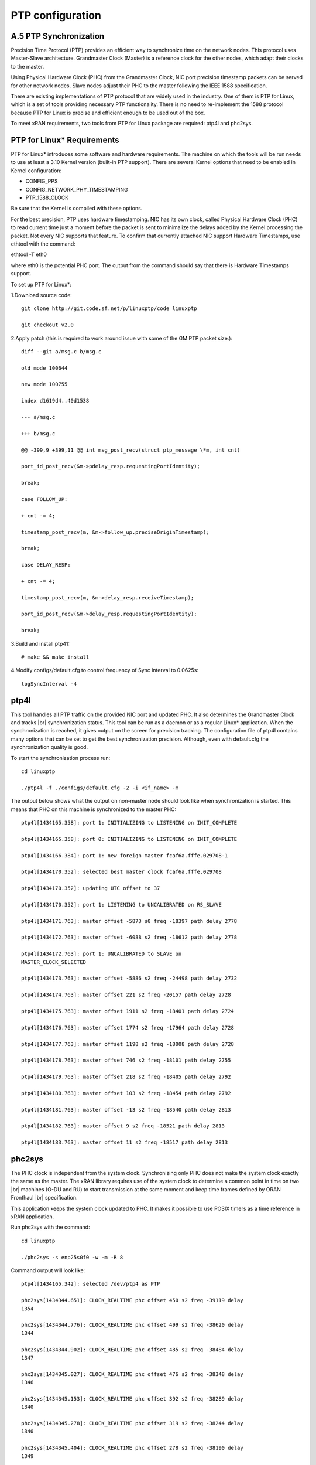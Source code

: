 ..    Copyright (c) 2019 Intel
..
..  Licensed under the Apache License, Version 2.0 (the "License");
..  you may not use this file except in compliance with the License.
..  You may obtain a copy of the License at
..
..      http://www.apache.org/licenses/LICENSE-2.0
..
..  Unless required by applicable law or agreed to in writing, software
..  distributed under the License is distributed on an "AS IS" BASIS,
..  WITHOUT WARRANTIES OR CONDITIONS OF ANY KIND, either express or implied.
..  See the License for the specific language governing permissions and
..  limitations under the License.

.. |br| raw:: html

   <br />
   
PTP configuration
=================

A.5 PTP Synchronization
-----------------------
Precision Time Protocol (PTP) provides an efficient way to synchronize
time on the network nodes. This protocol uses Master-Slave architecture.
Grandmaster Clock (Master) is a reference clock for the other nodes,
which adapt their clocks to the master.

Using Physical Hardware Clock (PHC) from the Grandmaster Clock, NIC port
precision timestamp packets can be served for other network nodes. Slave
nodes adjust their PHC to the master following the IEEE 1588
specification.

There are existing implementations of PTP protocol that are widely used
in the industry. One of them is PTP for Linux, which is a set of tools
providing necessary PTP functionality. There is no need to re-implement
the 1588 protocol because PTP for Linux is precise and efficient enough
to be used out of the box.

To meet xRAN requirements, two tools from PTP for Linux package are
required: ptp4l and phc2sys.

PTP for Linux\* Requirements
----------------------------

PTP for Linux\* introduces some software and hardware requirements. The
machine on which the tools will be run needs to use at least a 3.10
Kernel version (built-in PTP support). There are several Kernel options
that need to be enabled in Kernel configuration:

-  CONFIG_PPS

-  CONFIG_NETWORK_PHY_TIMESTAMPING

-  PTP_1588_CLOCK

Be sure that the Kernel is compiled with these options.

For the best precision, PTP uses hardware timestamping. NIC has its own
clock, called Physical Hardware Clock (PHC) to read current time just a
moment before the packet is sent to minimalize the delays added by the
Kernel processing the packet. Not every NIC supports that feature. To
confirm that currently attached NIC support Hardware Timestamps, use
ethtool with the command:

ethtool -T eth0

where eth0 is the potential PHC port. The output from the command should
say that there is Hardware Timestamps support.

To set up PTP for Linux*:

1.Download source code::

    git clone http://git.code.sf.net/p/linuxptp/code linuxptp
    
    git checkout v2.0
    
2.Apply patch (this is required to work around issue with some of the
GM PTP packet size.)::

    diff --git a/msg.c b/msg.c
    
    old mode 100644
    
    new mode 100755
    
    index d1619d4..40d1538
    
    --- a/msg.c
    
    +++ b/msg.c
    
    @@ -399,9 +399,11 @@ int msg_post_recv(struct ptp_message \*m, int cnt)
    
    port_id_post_recv(&m->pdelay_resp.requestingPortIdentity);
    
    break;
    
    case FOLLOW_UP:
    
    + cnt -= 4;
    
    timestamp_post_recv(m, &m->follow_up.preciseOriginTimestamp);
    
    break;
    
    case DELAY_RESP:
    
    + cnt -= 4;
    
    timestamp_post_recv(m, &m->delay_resp.receiveTimestamp);
    
    port_id_post_recv(&m->delay_resp.requestingPortIdentity);
    
    break;

3.Build and install ptp41::

   # make && make install

4.Modify configs/default.cfg to control frequency of Sync interval to
0.0625s::

    logSyncInterval -4

ptp4l 
----------

This tool handles all PTP traffic on the provided NIC port and updated
PHC. It also determines the Grandmaster Clock and tracks |br|
synchronization
status. This tool can be run as a daemon or as a regular Linux\*
application. When the synchronization is reached, it gives output on the
screen for precision tracking. The configuration file of ptp4l contains
many options that can be set to get the best synchronization precision.
Although, even with default.cfg the synchronization quality is good.

To start the synchronization process run::

    cd linuxptp
    
    ./ptp4l -f ./configs/default.cfg -2 -i <if_name> -m

The output below shows what the output on non-master node should look
like when synchronization is started. This means that PHC on this
machine is synchronized to the master PHC::

    ptp4l[1434165.358]: port 1: INITIALIZING to LISTENING on INIT_COMPLETE
    
    ptp4l[1434165.358]: port 0: INITIALIZING to LISTENING on INIT_COMPLETE
    
    ptp4l[1434166.384]: port 1: new foreign master fcaf6a.fffe.029708-1
    
    ptp4l[1434170.352]: selected best master clock fcaf6a.fffe.029708
    
    ptp4l[1434170.352]: updating UTC offset to 37
    
    ptp4l[1434170.352]: port 1: LISTENING to UNCALIBRATED on RS_SLAVE
    
    ptp4l[1434171.763]: master offset -5873 s0 freq -18397 path delay 2778
    
    ptp4l[1434172.763]: master offset -6088 s2 freq -18612 path delay 2778
    
    ptp4l[1434172.763]: port 1: UNCALIBRATED to SLAVE on
    MASTER_CLOCK_SELECTED
    
    ptp4l[1434173.763]: master offset -5886 s2 freq -24498 path delay 2732
    
    ptp4l[1434174.763]: master offset 221 s2 freq -20157 path delay 2728
    
    ptp4l[1434175.763]: master offset 1911 s2 freq -18401 path delay 2724
    
    ptp4l[1434176.763]: master offset 1774 s2 freq -17964 path delay 2728
    
    ptp4l[1434177.763]: master offset 1198 s2 freq -18008 path delay 2728
    
    ptp4l[1434178.763]: master offset 746 s2 freq -18101 path delay 2755
    
    ptp4l[1434179.763]: master offset 218 s2 freq -18405 path delay 2792
    
    ptp4l[1434180.763]: master offset 103 s2 freq -18454 path delay 2792
    
    ptp4l[1434181.763]: master offset -13 s2 freq -18540 path delay 2813
    
    ptp4l[1434182.763]: master offset 9 s2 freq -18521 path delay 2813
    
    ptp4l[1434183.763]: master offset 11 s2 freq -18517 path delay 2813
    
phc2sys
-----------

The PHC clock is independent from the system clock. Synchronizing only
PHC does not make the system clock exactly the same as the master. The
xRAN library requires use of the system clock to determine a common
point in time on two |br|
machines (O-DU and RU) to start transmission at the
same moment and keep time frames defined by ORAN Fronthaul |br|
specification.

This application keeps the system clock updated to PHC. It makes it
possible to use POSIX timers as a time reference in xRAN application.

Run phc2sys with the command::

    cd linuxptp
    
    ./phc2sys -s enp25s0f0 -w -m -R 8

Command output will look like::

    ptp4l[1434165.342]: selected /dev/ptp4 as PTP
    
    phc2sys[1434344.651]: CLOCK_REALTIME phc offset 450 s2 freq -39119 delay
    1354
    
    phc2sys[1434344.776]: CLOCK_REALTIME phc offset 499 s2 freq -38620 delay
    1344
    
    phc2sys[1434344.902]: CLOCK_REALTIME phc offset 485 s2 freq -38484 delay
    1347
    
    phc2sys[1434345.027]: CLOCK_REALTIME phc offset 476 s2 freq -38348 delay
    1346
    
    phc2sys[1434345.153]: CLOCK_REALTIME phc offset 392 s2 freq -38289 delay
    1340
    
    phc2sys[1434345.278]: CLOCK_REALTIME phc offset 319 s2 freq -38244 delay
    1340
    
    phc2sys[1434345.404]: CLOCK_REALTIME phc offset 278 s2 freq -38190 delay
    1349
    
    phc2sys[1434345.529]: CLOCK_REALTIME phc offset 221 s2 freq -38163 delay
    1343
    
    phc2sys[1434345.654]: CLOCK_REALTIME phc offset 97 s2 freq -38221 delay
    1342
    
    phc2sys[1434345.780]: CLOCK_REALTIME phc offset 67 s2 freq -38222 delay
    1344
    
    phc2sys[1434345.905]: CLOCK_REALTIME phc offset 68 s2 freq -38201 delay
    1341
    
    phc2sys[1434346.031]: CLOCK_REALTIME phc offset 104 s2 freq -38144 delay
    1340
    
    phc2sys[1434346.156]: CLOCK_REALTIME phc offset 58 s2 freq -38159 delay
    1340
    
    phc2sys[1434346.281]: CLOCK_REALTIME phc offset 12 s2 freq -38188 delay
    1343
    
    phc2sys[1434346.407]: CLOCK_REALTIME phc offset -36 s2 freq -38232 delay
    1342
    
    phc2sys[1434346.532]: CLOCK_REALTIME phc offset -103 s2 freq -38310
    delay 1348

Configuration C3
------------------

Configuration C3 27 can be simulated for O-DU using a separate server
acting as Fronthaul Network and O-RU at the same time. O-RU server can
be configured to relay PTP and act as PTP master for O-DU. Settings
below can be used to |br|
instantiate this scenario. The difference is that
on the O-DU side, the Fronthaul port can be used as the source of PTP as
well as for U-plane and C-plane traffic.

1.Follow the steps in Section A.6.1 to install PTP on the O-RU server.

2.Copy configs/default.cfg to configs/default_slave.cfg and modify the
copied file as below::

    diff --git a/configs/default.cfg b/configs/default.cfg
    
    old mode 100644
    
    new mode 100755
    
    index e23dfd7..f1ecaf1
    
    --- a/configs/default.cfg
    
    +++ b/configs/default.cfg
    
    @@ -3,26 +3,26 @@
    
    # Default Data Set
    
    #
    
    twoStepFlag 1
    
    -slaveOnly 0
    
    +slaveOnly 1
    
    priority1 128
    
    -priority2 128
    
    +priority2 255
    
    domainNumber 0
    
    #utc_offset 37
    
    -clockClass 248
    
    +clockClass 255
    
    clockAccuracy 0xFE
    
    offsetScaledLogVariance 0xFFFF
    
    free_running 0
    
    freq_est_interval 1
    
    dscp_event 0
    
    dscp_general 0
    
    -dataset_comparison ieee1588
    
    +dataset_comparison G.8275.x
    
    G.8275.defaultDS.localPriority 128
    
    maxStepsRemoved 255
    
    #
    
    # Port Data Set
    
    #
    
    logAnnounceInterval 1
    
    -logSyncInterval 0
    
    +logSyncInterval -4
    
    operLogSyncInterval 0
    
    logMinDelayReqInterval 0
    
    logMinPdelayReqInterval 0
    
    @@ -37,7 +37,7 @@ G.8275.portDS.localPriority 128
    
    asCapable auto
    
    BMCA ptp
    
    inhibit_announce 0
    
    -inhibit_pdelay_req 0
    
    +#inhibit_pdelay_req 0
    
    ignore_source_id 0
    
    #
    
    # Run time options

1.Start slave port toward PTP GM:: 

    ./ptp4l -f ./configs/default_slave.cfg -2 -i enp25s0f0 –m

Example of output::

    ./ptp4l -f ./configs/default_slave.cfg -2 -i enp25s0f0 -m
    
    ptp4l[3904470.256]: selected /dev/ptp6 as PTP clock
    
    ptp4l[3904470.274]: port 1: INITIALIZING to LISTENING on INIT_COMPLETE
    
    ptp4l[3904470.275]: port 0: INITIALIZING to LISTENING on INIT_COMPLETE
    
    ptp4l[3904471.085]: port 1: new foreign master fcaf6a.fffe.029708-1
    
    ptp4l[3904475.053]: selected best master clock fcaf6a.fffe.029708
    
    ptp4l[3904475.053]: updating UTC offset to 37
    
    ptp4l[3904475.053]: port 1: LISTENING to UNCALIBRATED on RS_SLAVE
    
    ptp4l[3904477.029]: master offset 196 s0 freq -18570 path delay 1109
    
    ptp4l[3904478.029]: master offset 212 s2 freq -18554 path delay 1109
    
    ptp4l[3904478.029]: port 1: UNCALIBRATED to SLAVE on
    MASTER_CLOCK_SELECTED
    
    ptp4l[3904479.029]: master offset 86 s2 freq -18468 path delay 1109
    
    ptp4l[3904480.029]: master offset 23 s2 freq -18505 path delay 1124
    
    ptp4l[3904481.029]: master offset 3 s2 freq -18518 path delay 1132
    
    ptp4l[3904482.029]: master offset -169 s2 freq -18689 path delay 1141

2.Synchronize local timer clock on O-RU for sample application::

   ./phc2sys -s enp25s0f0 -w -m -R 8

Example of output::

   ./phc2sys -s enp25s0f0 -w -m -R 8
   
   phc2sys[3904510.892]: CLOCK_REALTIME phc offset 343 s0 freq -38967 delay
   1530
   
   phc2sys[3904511.017]: CLOCK_REALTIME phc offset 368 s2 freq -38767 delay
   1537
   
   phc2sys[3904511.142]: CLOCK_REALTIME phc offset 339 s2 freq -38428 delay
   1534
   
   phc2sys[3904511.267]: CLOCK_REALTIME phc offset 298 s2 freq -38368 delay
   1532
   
   phc2sys[3904511.392]: CLOCK_REALTIME phc offset 239 s2 freq -38337 delay
   1534
   
   phc2sys[3904511.518]: CLOCK_REALTIME phc offset 145 s2 freq -38360 delay
   1530
   
   phc2sys[3904511.643]: CLOCK_REALTIME phc offset 106 s2 freq -38355 delay
   1527
   
   phc2sys[3904511.768]: CLOCK_REALTIME phc offset -30 s2 freq -38459 delay
   1534
   
   phc2sys[3904511.893]: CLOCK_REALTIME phc offset -92 s2 freq -38530 delay
   1530
   
   phc2sys[3904512.018]: CLOCK_REALTIME phc offset -173 s2 freq -38639
   delay 1528
   
   phc2sys[3904512.143]: CLOCK_REALTIME phc offset -246 s2 freq -38764
   delay 1530
   
   phc2sys[3904512.268]: CLOCK_REALTIME phc offset -300 s2 freq -38892
   delay 1532

3. Modify configs/default.cfg as shown below to run PTP master on
Fronthaul of O-RU::

    diff --git a/configs/default.cfg b/configs/default.cfg
    
    old mode 100644
    
    new mode 100755
    
    index e23dfd7..c9e9d4c
    
    --- a/configs/default.cfg
    
    +++ b/configs/default.cfg
    
    @@ -15,14 +15,14 @@ free_running 0
    
    freq_est_interval 1
    
    dscp_event 0
    
    dscp_general 0
    
    -dataset_comparison ieee1588
    
    +dataset_comparison G.8275.x
    
    G.8275.defaultDS.localPriority 128
    
    maxStepsRemoved 255
    
    #
    
    # Port Data Set
    
    #
    
    logAnnounceInterval 1
    
    -logSyncInterval 0
    
    +logSyncInterval -4
    
    operLogSyncInterval 0
    
    logMinDelayReqInterval 0
    
    logMinPdelayReqInterval 0
    
    @@ -37,7 +37,7 @@ G.8275.portDS.localPriority 128
    
    asCapable auto
    
    BMCA ptp
    
    inhibit_announce 0
    
    -inhibit_pdelay_req 0
    
    +#inhibit_pdelay_req 0
    
    ignore_source_id 0
    
    #
    
    # Run time options

4.Start PTP master toward O-DU::

   ./ptp4l -f ./configs/default.cfg -2 -i enp175s0f1 –m

Example of output::

   ./ptp4l -f ./configs/default.cfg -2 -i enp175s0f1 -m
   
   ptp4l[3903857.249]: selected /dev/ptp3 as PTP clock
   
   ptp4l[3903857.266]: port 1: INITIALIZING to LISTENING on INIT_COMPLETE
   
   ptp4l[3903857.267]: port 0: INITIALIZING to LISTENING on INIT_COMPLETE
   
   ptp4l[3903863.734]: port 1: LISTENING to MASTER on
   ANNOUNCE_RECEIPT_TIMEOUT_EXPIRES
   
   ptp4l[3903863.734]: selected local clock 3cfdfe.fffe.bd005d as best
   master
   
   ptp4l[3903863.734]: assuming the grand master role

5.Synchronize local NIC PTP master clock to local NIC PTP slave clock::

   ./phc2sys -c enp175s0f1 -s enp25s0f0 -w -m -R 8

Example of output::

   ./phc2sys -c enp175s0f1 -s enp25s0f0 -w -m -R 8

   phc2sys[3904600.332]: enp175s0f1 phc offset 2042 s0 freq -2445 delay
   4525
   
   phc2sys[3904600.458]: enp175s0f1 phc offset 2070 s2 freq -2223 delay
   4506
   
   phc2sys[3904600.584]: enp175s0f1 phc offset 2125 s2 freq -98 delay 4505
   
   phc2sys[3904600.710]: enp175s0f1 phc offset 1847 s2 freq +262 delay 4518
   
   phc2sys[3904600.836]: enp175s0f1 phc offset 1500 s2 freq +469 delay 4515
   
   phc2sys[3904600.961]: enp175s0f1 phc offset 1146 s2 freq +565 delay 4547
   
   phc2sys[3904601.086]: enp175s0f1 phc offset 877 s2 freq +640 delay 4542
   
   phc2sys[3904601.212]: enp175s0f1 phc offset 517 s2 freq +543 delay 4517
   
   phc2sys[3904601.337]: enp175s0f1 phc offset 189 s2 freq +370 delay 4510
   
   phc2sys[3904601.462]: enp175s0f1 phc offset -125 s2 freq +113 delay 4554
   
   phc2sys[3904601.587]: enp175s0f1 phc offset -412 s2 freq -212 delay 4513
   
   phc2sys[3904601.712]: enp175s0f1 phc offset -693 s2 freq -617 delay 4519
   
   phc2sys[3904601.837]: enp175s0f1 phc offset -878 s2 freq -1009 delay
   4515
   
   phc2sys[3904601.962]: enp175s0f1 phc offset -965 s2 freq -1360 delay
   4518
   
   phc2sys[3904602.088]: enp175s0f1 phc offset -1048 s2 freq -1732 delay
   4510
   
   phc2sys[3904602.213]: enp175s0f1 phc offset -1087 s2 freq -2086 delay
   4531
   
   phc2sys[3904602.338]: enp175s0f1 phc offset -1014 s2 freq -2339 delay
   4528
   
   phc2sys[3904602.463]: enp175s0f1 phc offset -1009 s2 freq -2638 delay
   4531

6. On O-DU Install PTP for Linux tools from source code the same way as
on O-RU above but no need to apply the patch for msg.c

7. Start slave port toward PTP master from O-RU using the same
default_slave.cfg as on O-RU (see above)::

    ./ptp4l -f ./configs/default_slave.cfg -2 -i enp181s0f0 –m

Example of output::

    ./ptp4l -f ./configs/default_slave.cfg -2 -i enp181s0f0 -m
    
    ptp4l[809092.918]: selected /dev/ptp6 as PTP clock
    
    ptp4l[809092.934]: port 1: INITIALIZING to LISTENING on INIT_COMPLETE
    
    ptp4l[809092.934]: port 0: INITIALIZING to LISTENING on INIT_COMPLETE
    
    ptp4l[809092.949]: port 1: new foreign master 3cfdfe.fffe.bd005d-1
    
    ptp4l[809096.949]: selected best master clock 3cfdfe.fffe.bd005d
    
    ptp4l[809096.950]: port 1: LISTENING to UNCALIBRATED on RS_SLAVE
    
    ptp4l[809098.363]: port 1: UNCALIBRATED to SLAVE on
    MASTER_CLOCK_SELECTED
    
    ptp4l[809099.051]: rms 38643 max 77557 freq +719 +/- 1326 delay 1905 +/-
    0
    
    ptp4l[809100.051]: rms 1134 max 1935 freq -103 +/- 680 delay 1891 +/- 4
    
    ptp4l[809101.051]: rms 453 max 855 freq +341 +/- 642 delay 1888 +/- 0
    
    ptp4l[809102.052]: rms 491 max 772 freq +1120 +/- 752 delay 1702 +/- 0
    
    ptp4l[809103.052]: rms 423 max 654 freq +1352 +/- 653 delay 1888 +/- 0
    
    ptp4l[809104.052]: rms 412 max 579 freq +1001 +/- 672 delay 1702 +/- 0
    
    ptp4l[809105.053]: rms 441 max 672 freq +807 +/- 709 delay 1826 +/- 88
    
    ptp4l[809106.053]: rms 422 max 607 freq +1353 +/- 636 delay 1702 +/- 0
    
    ptp4l[809107.054]: rms 401 max 466 freq +946 +/- 646 delay 1702 +/- 0
    
    ptp4l[809108.055]: rms 401 max 502 freq +912 +/- 659

8. Synchronize local clock on O-DU for sample application or l1
application::

    ./phc2sys -s enp181s0f0 -w -m -R 8

Example of output::

   ./phc2sys -s enp181s0f0 -w -m -R 8

    phc2sys[809127.123]: CLOCK_REALTIME phc offset 675 s0 freq -37379 delay
    1646
    
    phc2sys[809127.249]: CLOCK_REALTIME phc offset 696 s2 freq -37212 delay
    1654
    
    phc2sys[809127.374]: CLOCK_REALTIME phc offset 630 s2 freq -36582 delay
    1648
    
    phc2sys[809127.500]: CLOCK_REALTIME phc offset 461 s2 freq -36562 delay
    1642
    
    phc2sys[809127.625]: CLOCK_REALTIME phc offset 374 s2 freq -36510 delay
    1643
    
    phc2sys[809127.751]: CLOCK_REALTIME phc offset 122 s2 freq -36650 delay
    1649
    
    phc2sys[809127.876]: CLOCK_REALTIME phc offset 34 s2 freq -36702 delay
    1650
    
    phc2sys[809128.002]: CLOCK_REALTIME phc offset -112 s2 freq -36837 delay
    1645
    
    phc2sys[809128.127]: CLOCK_REALTIME phc offset -160 s2 freq -36919 delay
    1643
    
    phc2sys[809128.252]: CLOCK_REALTIME phc offset -270 s2 freq -37077 delay
    1657
    
    phc2sys[809128.378]: CLOCK_REALTIME phc offset -285 s2 freq -37173 delay
    1644
    
    phc2sys[809128.503]: CLOCK_REALTIME phc offset -349 s2 freq -37322 delay
    1644
    
    phc2sys[809128.629]: CLOCK_REALTIME phc offset -402 s2 freq -37480 delay
    1641
    
    phc2sys[809128.754]: CLOCK_REALTIME phc offset -377 s2 freq -37576 delay
    1648
    
    phc2sys[809128.879]: CLOCK_REALTIME phc offset -467 s2 freq -37779 delay
    1650
    
    phc2sys[809129.005]: CLOCK_REALTIME phc offset -408 s2 freq -37860 delay
    1648
    
    phc2sys[809129.130]: CLOCK_REALTIME phc offset -480 s2 freq -38054 delay
    1655
    
    phc2sys[809129.256]: CLOCK_REALTIME phc offset -350 s2 freq -38068 delay
    1650

Support in xRAN Library
----------------------------

The xRAN library provides an API to check whether PTP for Linux is
running correctly. There is a function called xran_is_synchronized(). It
checks if ptp4l and phc2sys are running in the system by making PMC tool
requests for current port state and comparing it with the expected
value. This verification should be done before initialization.

*notes. “SLAVE” is the only expected value in this release; only a
non-master scenario is supported currently.*

.. |image0| image:: media/image3.png
   :width: 2.52364in
   :height: 3.77174in
.. |image1| image:: media/image8.png
   :width: 6.258in
   :height: 1.40538in
.. |image2| image:: media/image10.emf
   :width: 6.18493in
   :height: 0.53448in
.. |image3| image:: media/image15.png
   :width: 6.27856in
   :height: 2.672in
.. |image4| image:: media/image21.JPG
   :width: 6.17708in
   :height: 6.09375in
